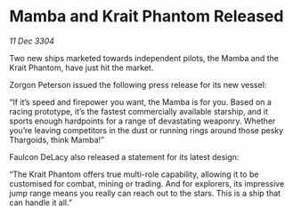 * Mamba and Krait Phantom Released

/11 Dec 3304/

Two new ships marketed towards independent pilots, the Mamba and the Krait Phantom, have just hit the market. 

Zorgon Peterson issued the following press release for its new vessel: 

“If it’s speed and firepower you want, the Mamba is for you. Based on a racing prototype, it’s the fastest commercially available starship, and it sports enough hardpoints for a range of devastating weaponry. Whether you’re leaving competitors in the dust or running rings around those pesky Thargoids, think Mamba!” 

Faulcon DeLacy also released a statement for its latest design: 

“The Krait Phantom offers true multi-role capability, allowing it to be customised for combat, mining or trading. And for explorers, its impressive jump range means you really can reach out to the stars. This is a ship that can handle it all.”